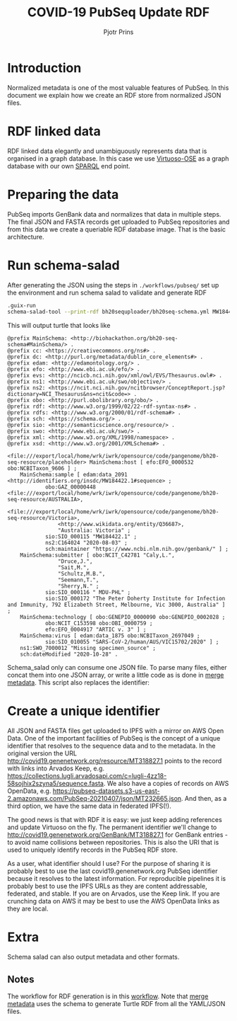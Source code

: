 #+TITLE: COVID-19 PubSeq Update RDF
#+AUTHOR: Pjotr Prins
# C-c C-e h h   publish
# C-c !         insert date (use . for active agenda, C-u C-c ! for date, C-u C-c . for time)
# C-c C-t       task rotate

#+HTML_HEAD: <link rel="Blog stylesheet" type="text/css" href="blog.css" />
#+OPTIONS: ^:nil

* Introduction

Normalized metadata is one of the most valuable features of PubSeq. In
this document we explain how we create an RDF store from normalized
JSON files.

* Table of Contents                                                     :TOC:noexport:
 - [[#introduction][Introduction]]
 - [[#rdf-linked-data][RDF linked data]]
 - [[#preparing-the-data][Preparing the data]]
 - [[#run-schema-salad][Run schema-salad]]
 - [[#create-a-unique-identifier][Create a unique identifier]]
 - [[#extra][Extra]]
   - [[#notes][Notes]]

* RDF linked data

RDF linked data elegantly and unambiguously represents data that is
organised in a graph database. In this case we use [[https://en.wikipedia.org/wiki/Virtuoso_Universal_Server][Virtuoso-OSE]] as a
graph database with our own [[http://sparql.genenetwork.org/sparql/][SPARQL]] end point.

* Preparing the data

PubSeq imports GenBank data and normalizes that data in multiple
steps. The final JSON and FASTA records get uploaded to PubSeq
repositories and from this data we create a queriable RDF database
image. That is the basic architecture.

* Run schema-salad

After generating the JSON using the steps in =./workflows/pubseq/= set
up the environment and run schema salad to validate and generate RDF

#+begin_src sh
   .guix-run
   schema-salad-tool --print-rdf bh20sequploader/bh20seq-schema.yml MW184422.1.json
#+end_src

This will output turtle that looks like

#+begin_example
@prefix MainSchema: <http://biohackathon.org/bh20-seq-schema#MainSchema/> .
@prefix cc: <https://creativecommons.org/ns#> .
@prefix dc: <http://purl.org/metadata/dublin_core_elements#> .
@prefix edam: <http://edamontology.org/> .
@prefix efo: <http://www.ebi.ac.uk/efo/> .
@prefix evs: <http://ncicb.nci.nih.gov/xml/owl/EVS/Thesaurus.owl#> .
@prefix ns1: <http://www.ebi.ac.uk/swo/objective/> .
@prefix ns2: <https://ncit.nci.nih.gov/ncitbrowser/ConceptReport.jsp?dictionary=NCI_Thesaurus&ns=ncit&code=> .
@prefix obo: <http://purl.obolibrary.org/obo/> .
@prefix rdf: <http://www.w3.org/1999/02/22-rdf-syntax-ns#> .
@prefix rdfs: <http://www.w3.org/2000/01/rdf-schema#> .
@prefix sch: <https://schema.org/> .
@prefix sio: <http://semanticscience.org/resource/> .
@prefix swo: <http://www.ebi.ac.uk/swo/> .
@prefix xml: <http://www.w3.org/XML/1998/namespace> .
@prefix xsd: <http://www.w3.org/2001/XMLSchema#> .

<file:///export/local/home/wrk/iwrk/opensource/code/pangenome/bh20-seq-resource/placeholder> MainSchema:host [ efo:EFO_0000532 obo:NCBITaxon_9606 ] ;
    MainSchema:sample [ edam:data_2091 <http://identifiers.org/insdc/MW184422.1#sequence> ;
            obo:GAZ_00000448 <file:///export/local/home/wrk/iwrk/opensource/code/pangenome/bh20-seq-resource/AUSTRALIA>,
                <file:///export/local/home/wrk/iwrk/opensource/code/pangenome/bh20-seq-resource/Victoria>,
                <http://www.wikidata.org/entity/Q36687>,
                "Australia: Victoria" ;
            sio:SIO_000115 "MW184422.1" ;
            ns2:C164024 "2020-08-03" ;
            sch:maintainer "https://www.ncbi.nlm.nih.gov/genbank/" ] ;
    MainSchema:submitter [ obo:NCIT_C42781 "Caly,L.",
                "Druce,J.",
                "Sait,M.",
                "Schultz,M.B.",
                "Seemann,T.",
                "Sherry,N." ;
            sio:SIO_000116 " MDU-PHL" ;
            sio:SIO_000172 "The Peter Doherty Institute for Infection and Immunity, 792 Elizabeth Street, Melbourne, Vic 3000, Australia" ] ;
    MainSchema:technology [ obo:GENEPIO_0000090 obo:GENEPIO_0002028 ;
            obo:NCIT_C153598 obo:OBI_0000759 ;
            efo:EFO_0004917 "ARTIC v. 3" ] ;
    MainSchema:virus [ edam:data_1875 obo:NCBITaxon_2697049 ;
            sio:SIO_010055 "SARS-CoV-2/human/AUS/VIC15702/2020" ] ;
    ns1:SWO_7000012 "Missing specimen_source" ;
    sch:dateModified "2020-10-28" .
#+end_example

Schema_salad only can consume one JSON file. To parse many files,
either concat them into one JSON array, or write a little code as is
done in [[https://github.com/pubseq/bh20-seq-resource/blob/master/workflows/pangenome-generate/merge-metadata.py][merge metadata]]. This script also replaces the identifier:

* Create a unique identifier

All JSON and FASTA files get uploaded to IPFS with a mirror on AWS
Open Data. One of the important facilities of PubSeq is the concept of
a unique identifier that resolves to the sequence data and to the
metadata. In the original version the URL
http://covid19.genenetwork.org/resource/MT318827.1 points to the
record with links into Arvados Keep,
e.g. https://collections.lugli.arvadosapi.com/c=lugli-4zz18-58sojhix2szyna5/sequence.fasta.
We also have a copies of records on AWS OpenData,
e.g. https://pubseq-datasets.s3-us-east-2.amazonaws.com/PubSeq-20210407/json/MT232665.json.
And then, as a third option, we have the same data in federated IPFS(!).

The good news is that with RDF it is easy: we just keep adding
references and update Virtuoso on the fly. The permanent identifier
we'll change to http://covid19.genenetwork.org/GenBank/MT318827.1 for
GenBank entries - to avoid name collisions between repositories. This
is also the URI that is used to uniquely identify records in the
PubSeq RDF store.

As a user, what identifier should I use?  For the purpose of sharing
it is probably best to use the last covid19.genenetwork.org PubSeq
identifier because it resolves to the latest information. For
reproducible pipelines it is probably best to use the IPFS URLs as
they are content addressable, federated, and stable. If you are on
Arvados, use the Keep link. If you are crunching data on AWS it may be
best to use the AWS OpenData links as they are local.

* Extra

Schema salad can also output metadata and other formats.

** Notes

The workflow for RDF generation is in this [[https://github.com/pubseq/bh20-seq-resource/tree/master/workflows/pangenome-generate][workflow]]. Note that
[[https://github.com/pubseq/bh20-seq-resource/blob/master/workflows/pangenome-generate/merge-metadata.py][merge metadata]] uses the schema to generate Turtle RDF from all
the YAML/JSON files.
